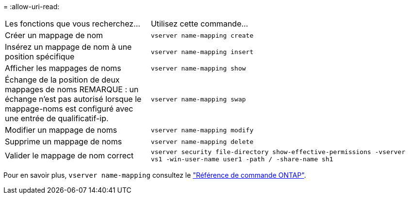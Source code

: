 = 
:allow-uri-read: 


[cols="35,65"]
|===


| Les fonctions que vous recherchez... | Utilisez cette commande... 


 a| 
Créer un mappage de nom
 a| 
`vserver name-mapping create`



 a| 
Insérez un mappage de nom à une position spécifique
 a| 
`vserver name-mapping insert`



 a| 
Afficher les mappages de noms
 a| 
`vserver name-mapping show`



 a| 
Échange de la position de deux mappages de noms REMARQUE : un échange n'est pas autorisé lorsque le mappage-noms est configuré avec une entrée de qualificatif-ip.
 a| 
`vserver name-mapping swap`



 a| 
Modifier un mappage de noms
 a| 
`vserver name-mapping modify`



 a| 
Supprime un mappage de noms
 a| 
`vserver name-mapping delete`



 a| 
Valider le mappage de nom correct
 a| 
`vserver security file-directory show-effective-permissions -vserver vs1 -win-user-name user1 -path / -share-name sh1`

|===
Pour en savoir plus, `vserver name-mapping` consultez le link:https://docs.netapp.com/us-en/ontap-cli/search.html?q=vserver+name-mapping["Référence de commande ONTAP"^].
